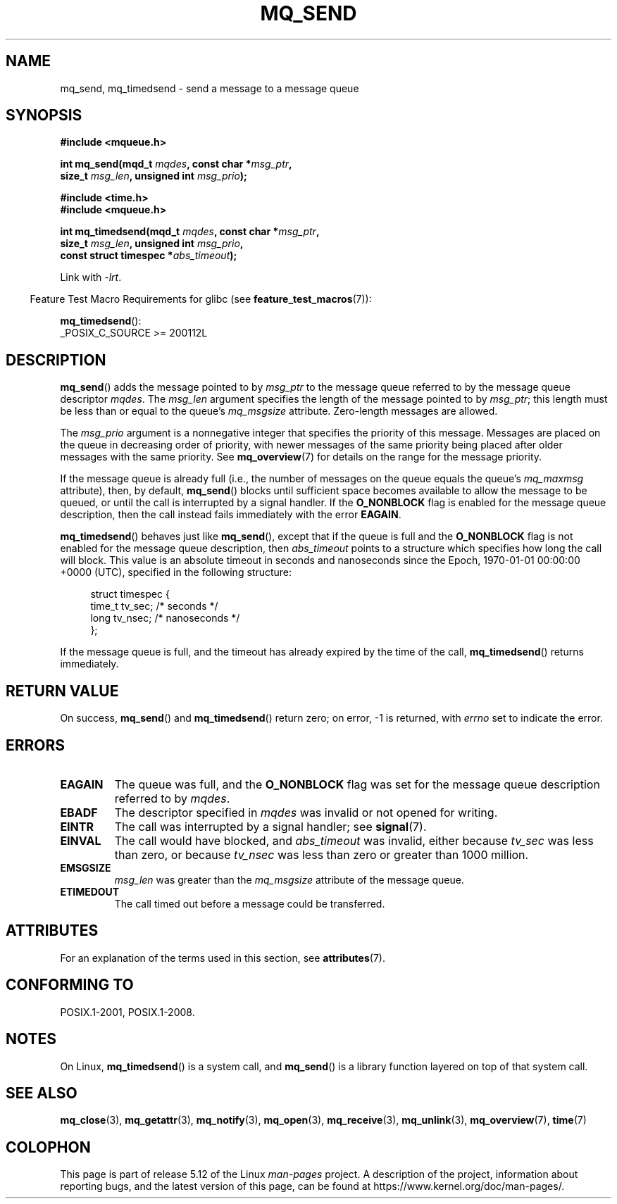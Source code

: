 .\" Copyright (C) 2006 Michael Kerrisk <mtk.manpages@gmail.com>
.\"
.\" %%%LICENSE_START(VERBATIM)
.\" Permission is granted to make and distribute verbatim copies of this
.\" manual provided the copyright notice and this permission notice are
.\" preserved on all copies.
.\"
.\" Permission is granted to copy and distribute modified versions of this
.\" manual under the conditions for verbatim copying, provided that the
.\" entire resulting derived work is distributed under the terms of a
.\" permission notice identical to this one.
.\"
.\" Since the Linux kernel and libraries are constantly changing, this
.\" manual page may be incorrect or out-of-date.  The author(s) assume no
.\" responsibility for errors or omissions, or for damages resulting from
.\" the use of the information contained herein.  The author(s) may not
.\" have taken the same level of care in the production of this manual,
.\" which is licensed free of charge, as they might when working
.\" professionally.
.\"
.\" Formatted or processed versions of this manual, if unaccompanied by
.\" the source, must acknowledge the copyright and authors of this work.
.\" %%%LICENSE_END
.\"
.TH MQ_SEND 3 2021-03-22 "Linux" "Linux Programmer's Manual"
.SH NAME
mq_send, mq_timedsend \- send a message to a message queue
.SH SYNOPSIS
.nf
.B #include <mqueue.h>
.PP
.BI "int mq_send(mqd_t " mqdes ", const char *" msg_ptr ,
.BI "              size_t " msg_len ", unsigned int " msg_prio );
.PP
.B #include <time.h>
.B #include <mqueue.h>
.PP
.BI "int mq_timedsend(mqd_t " mqdes ", const char *" msg_ptr ,
.BI "              size_t " msg_len ", unsigned int " msg_prio ,
.BI "              const struct timespec *" abs_timeout );
.fi
.PP
Link with \fI\-lrt\fP.
.PP
.ad l
.RS -4
Feature Test Macro Requirements for glibc (see
.BR feature_test_macros (7)):
.RE
.PP
.BR mq_timedsend ():
.nf
    _POSIX_C_SOURCE >= 200112L
.fi
.SH DESCRIPTION
.BR mq_send ()
adds the message pointed to by
.I msg_ptr
to the message queue referred to by the message queue descriptor
.IR mqdes .
The
.I msg_len
argument specifies the length of the message pointed to by
.IR msg_ptr ;
this length must be less than or equal to the queue's
.I mq_msgsize
attribute.
Zero-length messages are allowed.
.PP
The
.I msg_prio
argument is a nonnegative integer that specifies the priority
of this message.
Messages are placed on the queue in decreasing order of priority,
with newer messages of the same priority being placed after
older messages with the same priority.
See
.BR mq_overview (7)
for details on the range for the message priority.
.PP
If the message queue is already full
(i.e., the number of messages on the queue equals the queue's
.I mq_maxmsg
attribute), then, by default,
.BR mq_send ()
blocks until sufficient space becomes available to allow the message
to be queued, or until the call is interrupted by a signal handler.
If the
.B O_NONBLOCK
flag is enabled for the message queue description,
then the call instead fails immediately with the error
.BR EAGAIN .
.PP
.BR mq_timedsend ()
behaves just like
.BR mq_send (),
except that if the queue is full and the
.B O_NONBLOCK
flag is not enabled for the message queue description, then
.I abs_timeout
points to a structure which specifies how long the call will block.
This value is an absolute timeout in seconds and nanoseconds
since the Epoch, 1970-01-01 00:00:00 +0000 (UTC),
specified in the following structure:
.PP
.in +4n
.EX
struct timespec {
    time_t tv_sec;        /* seconds */
    long   tv_nsec;       /* nanoseconds */
};
.EE
.in
.PP
If the message queue is full,
and the timeout has already expired by the time of the call,
.BR mq_timedsend ()
returns immediately.
.SH RETURN VALUE
On success,
.BR mq_send ()
and
.BR mq_timedsend ()
return zero; on error, \-1 is returned, with
.I errno
set to indicate the error.
.SH ERRORS
.TP
.B EAGAIN
The queue was full, and the
.B O_NONBLOCK
flag was set for the message queue description referred to by
.IR mqdes .
.TP
.B EBADF
The descriptor specified in
.I mqdes
was invalid or not opened for writing.
.TP
.B EINTR
The call was interrupted by a signal handler; see
.BR signal (7).
.TP
.B EINVAL
The call would have blocked, and
.I abs_timeout
was invalid, either because
.I tv_sec
was less than zero, or because
.I tv_nsec
was less than zero or greater than 1000 million.
.TP
.B EMSGSIZE
.I msg_len
was greater than the
.I mq_msgsize
attribute of the message queue.
.TP
.B ETIMEDOUT
The call timed out before a message could be transferred.
.SH ATTRIBUTES
For an explanation of the terms used in this section, see
.BR attributes (7).
.ad l
.nh
.TS
allbox;
lbx lb lb
l l l.
Interface	Attribute	Value
T{
.BR mq_send (),
.BR mq_timedsend ()
T}	Thread safety	MT-Safe
.TE
.hy
.ad
.sp 1
.SH CONFORMING TO
POSIX.1-2001, POSIX.1-2008.
.SH NOTES
On Linux,
.BR mq_timedsend ()
is a system call, and
.BR mq_send ()
is a library function layered on top of that system call.
.SH SEE ALSO
.BR mq_close (3),
.BR mq_getattr (3),
.BR mq_notify (3),
.BR mq_open (3),
.BR mq_receive (3),
.BR mq_unlink (3),
.BR mq_overview (7),
.BR time (7)
.SH COLOPHON
This page is part of release 5.12 of the Linux
.I man-pages
project.
A description of the project,
information about reporting bugs,
and the latest version of this page,
can be found at
\%https://www.kernel.org/doc/man\-pages/.
